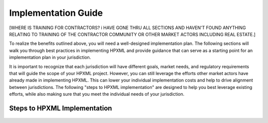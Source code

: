 Implementation Guide
####################

[WHERE IS TRAINING FOR CONTRACTORS?  i HAVE GONE THRU ALL SECTIONS AND HAVEN'T FOUND ANYTHING RELATING TO TRAINING OF THE CONTRACTOR COMMUNITY OR OTHER MARKET ACTORS INCLUDING REAL ESTATE.]

To realize the benefits outlined above, you will need a well-designed
implementation plan.  The following sections will walk you through best
practices in implementing HPXML and provide guidance that can serve as a
starting point for an implementation plan in your jurisdiction.

It is important to recognize that each jurisdiction will have different goals,
market needs, and regulatory requirements that will guide the scope of your
HPXML project. However, you can still leverage the efforts other market actors
have already made in implementing HPXML. This can lower your individual
implementation costs and help to drive alignment between jurisdictions. The
following "steps to HPXML implementation" are designed to help you best
leverage existing efforts, while also making sure that you meet the individual
needs of your jurisdiction.

Steps to HPXML Implementation
*****************************

.. figure:: images/implementation_steps.png
   :alt: Step 1: Set Clear Implementaiton Goals, Step 2: Coordinate with Trade Allies and Software Providers, Step 3: Identify Your Data Needs, Step 4: Procure or Modify Program Management Systems, Step 5: Design Data Validation Process, Step 6: Implement Testing Protocols, Step 7: Develop a Quality Mangement Plan



